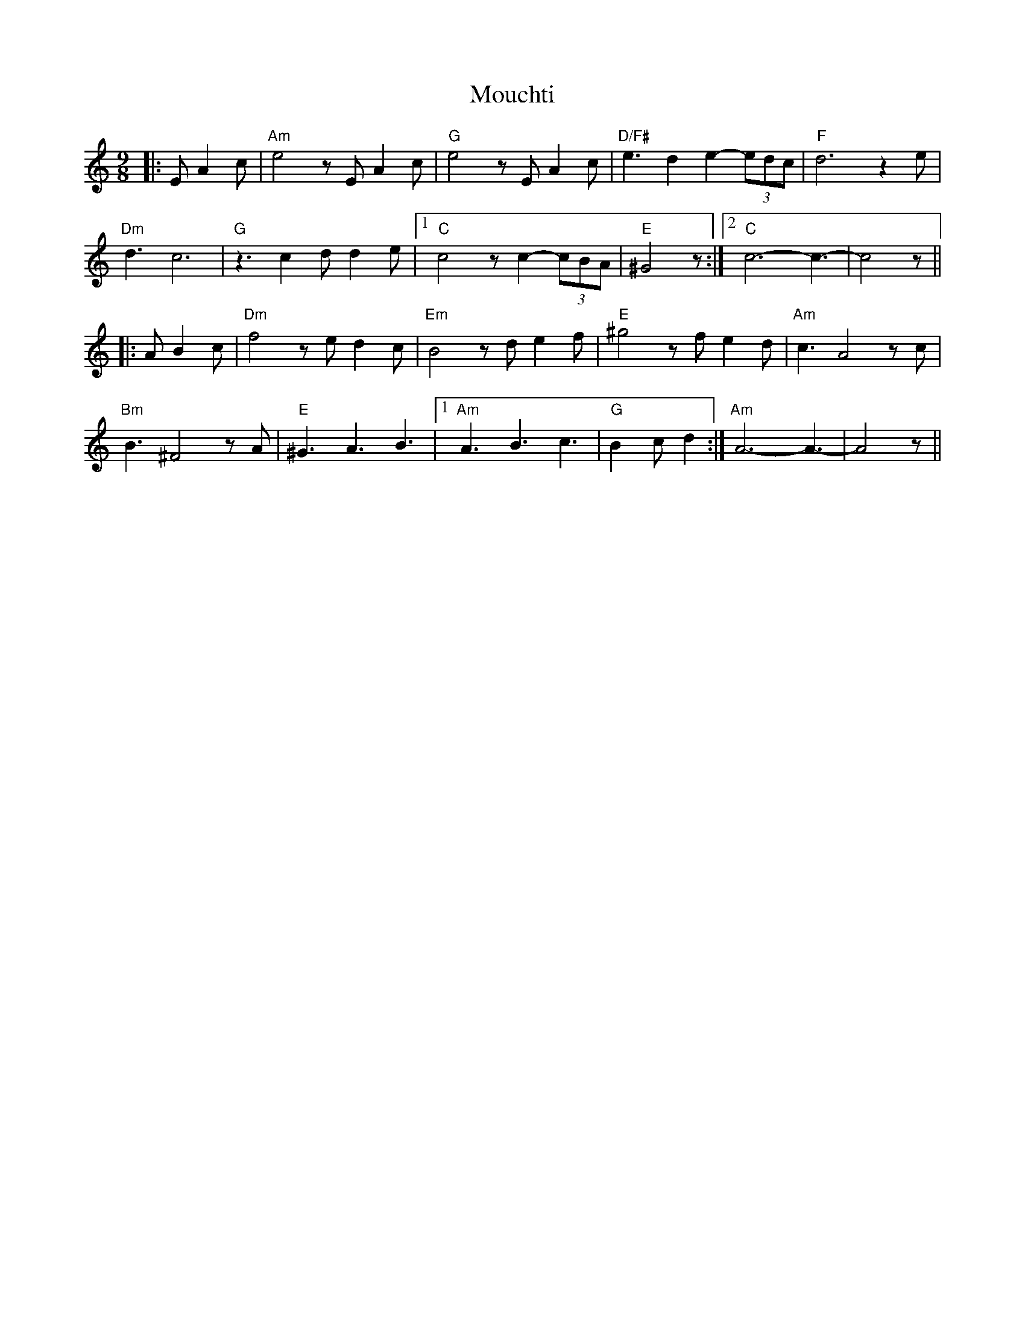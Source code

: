 X: 27862
T: Mouchti
R: mazurka
M: 3/4
K: Aminor
M:9/8
|:EA2c|"Am"e4zEA2c|"G"e4zEA2c|"D/F#"e3d2e2- (3edc|"F"d6 z2e|
"Dm"d3 c6|"G"z3 c2d d2e|1 "C"c4zc2- (3cBA|"E"^G4z:|2 "C"c6-c3-|c4z||
|:AB2c|"Dm"f4zed2c|"Em"B4zde2f|"E"^g4zf e2d|"Am"c3A4zc|
"Bm"B3^F4zA|"E"^G3 A3 B3|1 "Am"A3 B3 c3|"G"B2c d2:|"Am"2 A6-A3-|A4z||

